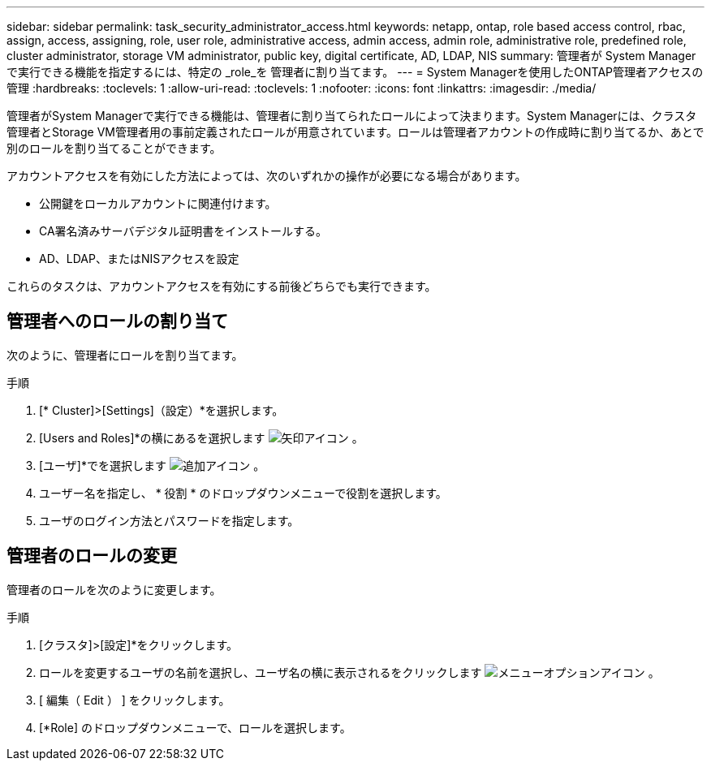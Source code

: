 ---
sidebar: sidebar 
permalink: task_security_administrator_access.html 
keywords: netapp, ontap, role based access control, rbac, assign, access, assigning, role, user role, administrative access, admin access, admin role, administrative role, predefined role, cluster administrator, storage VM administrator, public key, digital certificate, AD, LDAP, NIS 
summary: 管理者が System Manager で実行できる機能を指定するには、特定の _role_を 管理者に割り当てます。 
---
= System Managerを使用したONTAP管理者アクセスの管理
:hardbreaks:
:toclevels: 1
:allow-uri-read: 
:toclevels: 1
:nofooter: 
:icons: font
:linkattrs: 
:imagesdir: ./media/


[role="lead"]
管理者がSystem Managerで実行できる機能は、管理者に割り当てられたロールによって決まります。System Managerには、クラスタ管理者とStorage VM管理者用の事前定義されたロールが用意されています。ロールは管理者アカウントの作成時に割り当てるか、あとで別のロールを割り当てることができます。

アカウントアクセスを有効にした方法によっては、次のいずれかの操作が必要になる場合があります。

* 公開鍵をローカルアカウントに関連付けます。
* CA署名済みサーバデジタル証明書をインストールする。
* AD、LDAP、またはNISアクセスを設定


これらのタスクは、アカウントアクセスを有効にする前後どちらでも実行できます。



== 管理者へのロールの割り当て

次のように、管理者にロールを割り当てます。

.手順
. [* Cluster]>[Settings]（設定）*を選択します。
. [Users and Roles]*の横にあるを選択します image:icon_arrow.gif["矢印アイコン"] 。
. [ユーザ]*でを選択します image:icon_add.gif["追加アイコン"] 。
. ユーザー名を指定し、 * 役割 * のドロップダウンメニューで役割を選択します。
. ユーザのログイン方法とパスワードを指定します。




== 管理者のロールの変更

管理者のロールを次のように変更します。

.手順
. [クラスタ]>[設定]*をクリックします。
. ロールを変更するユーザの名前を選択し、ユーザ名の横に表示されるをクリックします image:icon_kabob.gif["メニューオプションアイコン"] 。
. [ 編集（ Edit ） ] をクリックします。
. [*Role] のドロップダウンメニューで、ロールを選択します。


